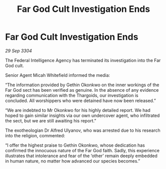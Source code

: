 :PROPERTIES:
:ID:       2bd87127-eaab-41cb-a027-475ad9b6758e
:END:
#+title: Far God Cult Investigation Ends
#+filetags: :galnet:

* Far God Cult Investigation Ends

/29 Sep 3304/

The Federal Intelligence Agency has terminated its investigation into the Far God cult. 

Senior Agent Micah Whitefield informed the media: 

“The information provided by Gethin Okonkwo on the inner workings of the Far God sect has been verified as genuine. In the absence of any evidence regarding communication with the Thargoids, our investigation is concluded. All worshippers who were detained have now been released.” 

“We are indebted to Mr Okonkwo for his highly detailed report. We had hoped to gain similar insights via our own undercover agent, who infiltrated the sect, but we are still awaiting his report.” 

The exotheologian Dr Alfred Ulyanov, who was arrested due to his research into the religion, commented: 

“I offer the highest praise to Gethin Okonkwo, whose dedication has confirmed the innocuous nature of the Far God faith. Sadly, this experience illustrates that intolerance and fear of the ‘other’ remain deeply embedded in human nature, no matter how advanced our species becomes.”
